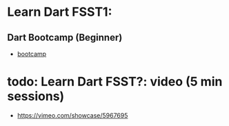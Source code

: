 * Learn Dart FSST1: 
** Dart Bootcamp (Beginner)
- [[https://da-bootcamp.firebaseapp.com/?course=start_programming_dart][bootcamp]]



* todo: Learn Dart FSST?: video (5 min sessions)
- https://vimeo.com/showcase/5967695
